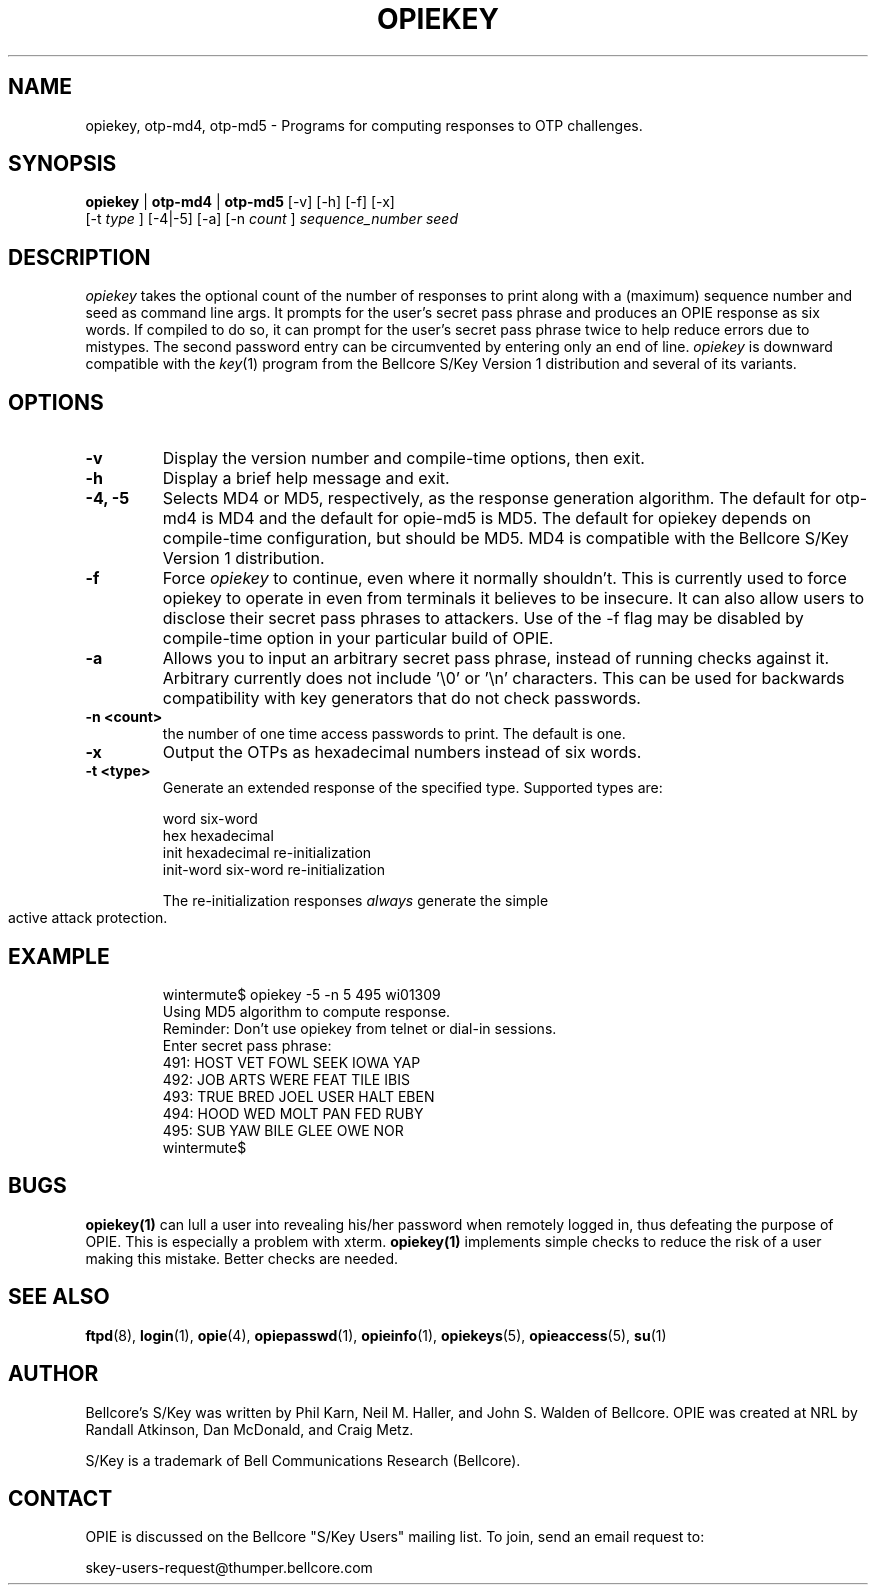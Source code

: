 .\" opiekey.1: Manual page for the opiekey(1) program.
.\"
.\" %%% portions-copyright-cmetz-96
.\" Portions of this software are Copyright 1996-1999 by Craig Metz, All Rights
.\" Reserved. The Inner Net License Version 2 applies to these portions of
.\" the software.
.\" You should have received a copy of the license with this software. If
.\" you didn't get a copy, you may request one from <license@inner.net>.
.\"
.\" Portions of this software are Copyright 1995 by Randall Atkinson and Dan
.\" McDonald, All Rights Reserved. All Rights under this copyright are assigned
.\" to the U.S. Naval Research Laboratory (NRL). The NRL Copyright Notice and
.\" License Agreement applies to this software.
.\"
.\"	History:
.\"
.\"	Modified by cmetz for OPIE 2.3. Added -t documentation. Removed
.\"	   opie-bugs pointer. Removed opie-md5 and opie-md4 names. Fixed
.\"	   a bolding bug. Added -f flag. Added escapes on flags. Minor
.\"        editorial changes. Updated example.
.\"     Modified by cmetz for OPIE 2.2. Removed MJR DES documentation.
.\"        Re-worded retype documentation. Added opiegen reference.
.\"        Added -x documentation.
.\"	Modified at NRL for OPIE 2.0.
.\"	Written at Bellcore for the S/Key Version 1 software distribution
.\"		(key.1).
.\"
.\"	$FreeBSD: releng/9.3/contrib/opie/opiekey.1 187920 2009-01-30 15:43:55Z gabor $
.ll 6i
.pl 10.5i
.lt 6.0i
.TH OPIEKEY 1 "February 20, 1996"
.AT 3
.SH NAME
opiekey, otp-md4, otp-md5 \- Programs for computing responses to OTP challenges.

.SH SYNOPSIS
.B opiekey
|
.B otp-md4
|
.B otp-md5
[\-v] [\-h] [\-f] [\-x]
.sp 0
[\-t
.I
type
] [\-4|\-5]
[\-a] [\-n 
.I count
] 
.I sequence_number seed
.sp 0

.SH DESCRIPTION
.I opiekey
takes the optional count of the number of responses to
print along with a (maximum) sequence number and seed as command line
args. It prompts for the user's secret pass phrase and produces an OPIE
response as six words. If compiled to do so, it can prompt for the user's
secret pass phrase twice to help reduce errors due to mistypes. The second
password entry can be circumvented by entering only an end of line.
.I opiekey
is downward compatible with the 
.IR key (1)
program from the Bellcore S/Key Version 1 distribution and several of its
variants.

.SH OPTIONS
.TP
.B \-v
Display the version number and compile-time options, then exit.
.TP
.B \-h
Display a brief help message and exit.
.TP
.B \-4, \-5
Selects MD4 or MD5, respectively, as the response generation algorithm. The
default for otp-md4 is MD4 and the default for opie-md5 is MD5. The default
for opiekey depends on compile-time configuration, but should be MD5. MD4 is
compatible with the Bellcore S/Key Version 1 distribution.
.TP
.B \-f
Force
.I opiekey
to continue, even where it normally shouldn't. This is currently used to
force opiekey to operate in even from terminals it believes to be insecure.
It can also allow users to disclose their secret pass phrases to attackers.
Use of the -f flag may be disabled by compile-time option in your particular
build of OPIE.
.TP
.B \-a
Allows you to input an arbitrary secret pass phrase, instead of running checks
against it. Arbitrary currently does not include '\\0' or '\\n' characters. This
can be used for backwards compatibility with key generators that do not check
passwords.
.TP
.B \-n <count>
the number of one time access passwords to print.
The default is one.
.TP
.B \-x
Output the OTPs as hexadecimal numbers instead of six words.
.TP
.B \-t <type>
Generate an extended response of the specified type. Supported types are:
.sp 1
word			six-word
.sp 0
hex			hexadecimal
.sp 0
init			hexadecimal re-initialization
.sp 0
init-word		six-word re-initialization
.sp 1
The re-initialization responses
.I always
generate the simple active attack protection.
.TP
.SH EXAMPLE
.sp 0
wintermute$ opiekey \-5 \-n 5 495 wi01309
.sp 0
Using MD5 algorithm to compute response.
.sp 0
Reminder: Don't use opiekey from telnet or dial-in sessions.
.sp 0
Enter secret pass phrase:
.sp 0
491: HOST VET FOWL SEEK IOWA YAP  
.sp 0
492: JOB ARTS WERE FEAT TILE IBIS 
.sp 0
493: TRUE BRED JOEL USER HALT EBEN
.sp 0
494: HOOD WED MOLT PAN FED RUBY   
.sp 0
495: SUB YAW BILE GLEE OWE NOR    
.sp 0
wintermute$
.LP

.SH BUGS
.BR opiekey(1)
can lull a user into revealing his/her password when remotely logged in, thus
defeating the purpose of OPIE. This is especially a problem with xterm. 
.BR opiekey(1)
implements simple checks to reduce the risk of a user making
this mistake. Better checks are needed.
.LP

.SH SEE ALSO
.BR ftpd (8),
.BR login (1),
.BR opie (4),
.BR opiepasswd (1),
.BR opieinfo (1),
.BR opiekeys (5),
.BR opieaccess (5),
.BR su (1)

.SH AUTHOR
Bellcore's S/Key was written by Phil Karn, Neil M. Haller, and John S. Walden
of Bellcore. OPIE was created at NRL by Randall Atkinson, Dan McDonald, and
Craig Metz.

S/Key is a trademark of Bell Communications Research (Bellcore).

.SH CONTACT
OPIE is discussed on the Bellcore "S/Key Users" mailing list. To join,
send an email request to:
.sp
skey-users-request@thumper.bellcore.com
